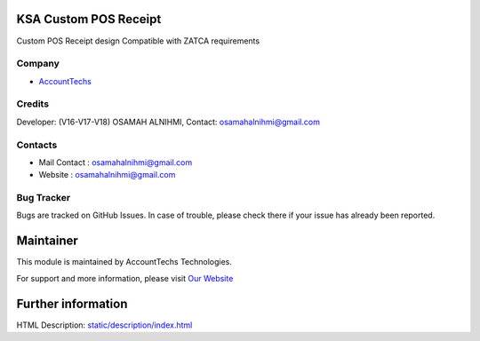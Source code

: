 .. image:: https://img.shields.io/badge/licence-AGPL--3-blue.svg
    :target: https://www.gnu.org/licenses/agpl-3.0-standalone.html
    :alt: License: AGPL-3

KSA Custom POS Receipt
==================
Custom POS Receipt design Compatible with ZATCA requirements

Company
-------
* `AccountTechs <https://wa.me/966553493285>`__

Credits
-------
Developer:  (V16-V17-V18) OSAMAH ALNIHMI,
Contact: osamahalnihmi@gmail.com

Contacts
--------
* Mail Contact : osamahalnihmi@gmail.com
* Website : osamahalnihmi@gmail.com

Bug Tracker
-----------
Bugs are tracked on GitHub Issues. In case of trouble, please check there if your issue has already been reported.

Maintainer
==========
.. image:: https://account-techs.com/images/logo.png
   :target: osamahalnihmi@gmail.com

This module is maintained by AccountTechs Technologies.

For support and more information, please visit `Our Website <https://account-techs.com/>`__

Further information
===================
HTML Description: `<static/description/index.html>`__
